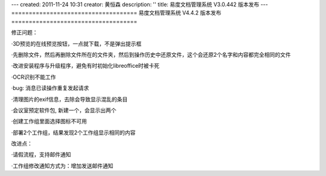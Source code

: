 ---
created: 2011-11-24 10:31
creator: 黄恒森
description: ''
title: 易度文档管理系统 V3.0.442 版本发布
---
====================================
易度文档管理系统 V4.4.2 版本发布
====================================

.. raw:: html

    <b><a href="http://www.edodocs.com">易度文档管理系统</a> V4.4.2 版本正式发布，此版本主要是一些小的故障修正，同时对工作组和部分扩展应用进行改进。</b>

修正问题：

·3D预览的在线预览按钮，一点就下载，不是弹出提示框

·先删除文件，然后再删除文件所在的文件夹，然后到操作历史中还原文件，这个会还原2个名字和内容都完全相同的文件

·改进安装程序与升级程序，避免有时初始化libreoffice时被卡死

·OCR识别不能工作

·bug: 消息已读操作重复发起请求

·清理图片的exif信息，去除会导致显示混乱的条目

·会议室预定软件包, 新建一个，会显示出两个

·创建工作组里面选择图标不可用

·部署2个工作组，结果发现2个工作组显示相同的内容

改进点：

·请假流程，支持邮件通知

·工作组修改通知方式为：增加发送邮件通知

